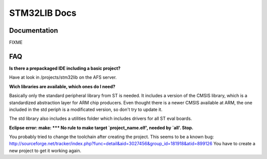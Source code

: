 =============
STM32LIB Docs
=============

Documentation
-------------

FIXME

FAQ
---

**Is there a prepackaged IDE including a basic project?**

Have at look in /projects/stm32lib on the AFS server.

**Wich libraries are available, which ones do I need?**

Basically only the standard peripheral library from ST is needed. It includes
a version of the CMSIS library, which is a standardized abstraction layer for
ARM chip producers. Even thought there is a newer CMSIS available at ARM,
the one included in the std periph is a modificated version, so don't try
to update it.

The std library also includes a utilities folder which includes drivers for
all ST eval boards.

**Eclipse error: make: \*\*\* No rule to make target `project_name.elf',
needed by `all'.  Stop.**

You probably tried to change the toolchain after
creating the project. This seems to be a known bug:
http://sourceforge.net/tracker/index.php?func=detail&aid=3027456&group_id=181918&atid=899126
You have to create a new project to get it working again.

